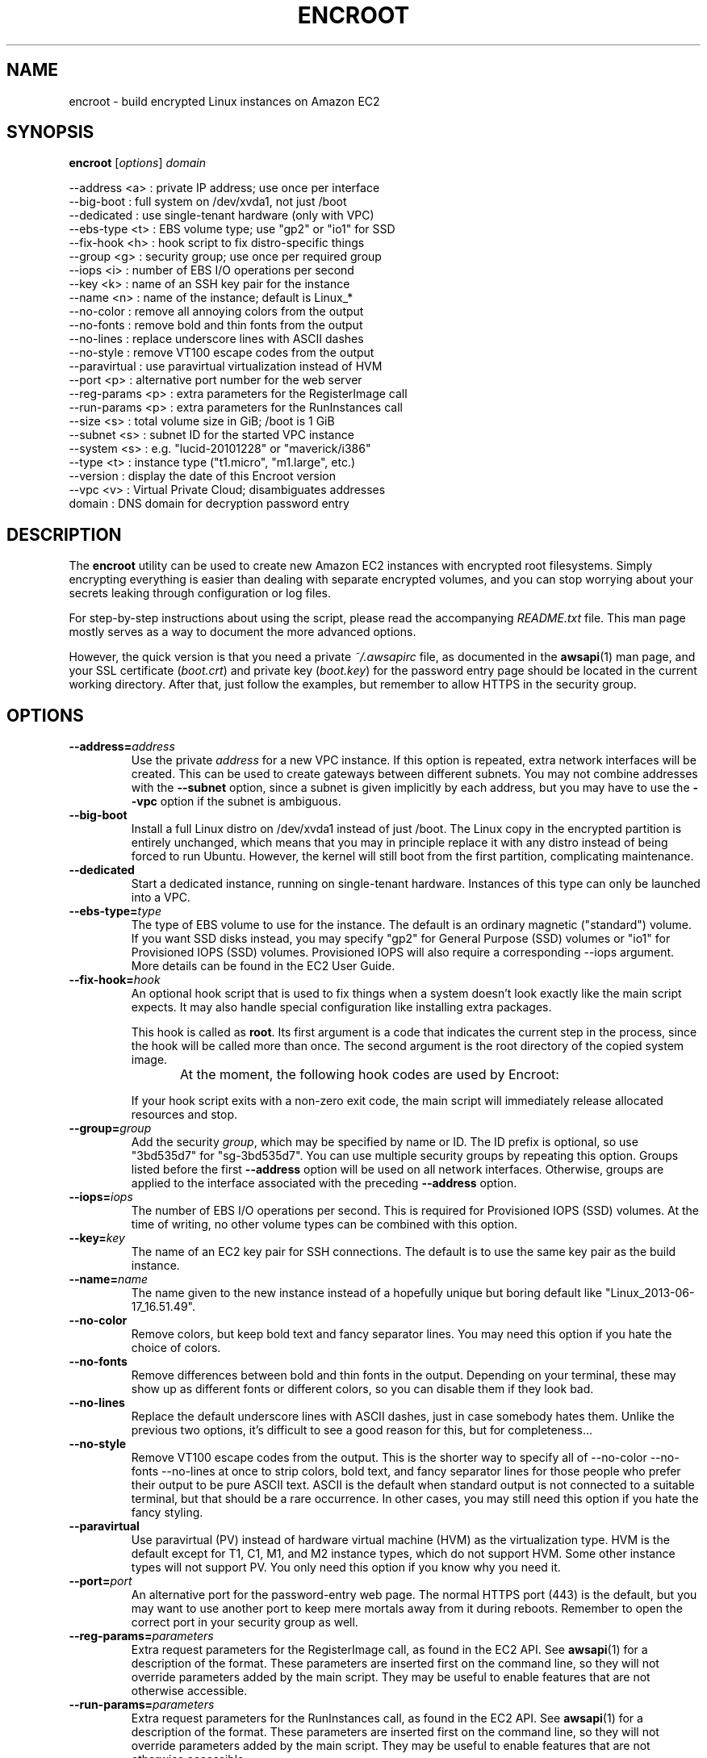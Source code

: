 .\"############################################################################
.\"         Hey, this is a man page; use "man ./encroot.1" to read it!
.\"############################################################################
.\"
.TH ENCROOT 1 "2015-05-28" "Gulbra" "Encroot Manual"
.SH NAME
encroot \- build encrypted Linux instances on Amazon EC2
.SH SYNOPSIS
.B encroot \fR[\fIoptions\fR] \fIdomain

    --address <a>    : private IP address; use once per interface
    --big-boot       : full system on /dev/xvda1, not just /boot
    --dedicated      : use single-tenant hardware (only with VPC)
    --ebs-type <t>   : EBS volume type; use "gp2" or "io1" for SSD
    --fix-hook <h>   : hook script to fix distro-specific things
    --group <g>      : security group; use once per required group
    --iops <i>       : number of EBS I/O operations per second
    --key <k>        : name of an SSH key pair for the instance
    --name <n>       : name of the instance; default is Linux_*
    --no-color       : remove all annoying colors from the output
    --no-fonts       : remove bold and thin fonts from the output
    --no-lines       : replace underscore lines with ASCII dashes
    --no-style       : remove VT100 escape codes from the output
    --paravirtual    : use paravirtual virtualization instead of HVM
    --port <p>       : alternative port number for the web server
    --reg-params <p> : extra parameters for the RegisterImage call
    --run-params <p> : extra parameters for the RunInstances call
    --size <s>       : total volume size in GiB; /boot is 1 GiB
    --subnet <s>     : subnet ID for the started VPC instance
    --system <s>     : e.g. "lucid-20101228" or "maverick/i386"
    --type <t>       : instance type ("t1.micro", "m1.large", etc.)
    --version        : display the date of this Encroot version
    --vpc <v>        : Virtual Private Cloud; disambiguates addresses
      domain         : DNS domain for decryption password entry
.SH DESCRIPTION
The \fBencroot\fR utility can be used to create new Amazon EC2 instances with
encrypted root filesystems.  Simply encrypting everything is easier
than dealing with separate encrypted volumes, and you can stop worrying
about your secrets leaking through configuration or log files.

For step-by-step instructions about using the script, please read the
accompanying \fIREADME.txt\fR file.  This man page mostly serves as a way to
document the more advanced options.

However, the quick version is that you need a private \fI~/.awsapirc\fR file,
as documented in the \fBawsapi\fR(1) man page, and your SSL certificate
(\fIboot.crt\fR) and private key (\fIboot.key\fR) for the password entry page
should be located in the current working directory.  After that, just
follow the examples, but remember to allow HTTPS in the security group.
.SH OPTIONS
.TP
.BI \-\-address= address
Use the private \fIaddress\fR for a new VPC instance.
If this option is repeated, extra network interfaces will be created.
This can be used to create gateways between different subnets.
You may not combine addresses with the \fB--subnet\fR option, since
a subnet is given implicitly by each address, but you may have to
use the \fB--vpc\fR option if the subnet is ambiguous.
.TP
.BI \-\-big-boot
Install a full Linux distro on /dev/xvda1 instead of just /boot.
The Linux copy in the encrypted partition is entirely unchanged,
which means that you may in principle replace it with any distro
instead of being forced to run Ubuntu.  However, the kernel will
still boot from the first partition, complicating maintenance.
.TP
.BI \-\-dedicated
Start a dedicated instance, running on single-tenant hardware.
Instances of this type can only be launched into a VPC.
.TP
.BI \-\-ebs-type= type
The type of EBS volume to use for the instance.  The default is
an ordinary magnetic ("standard") volume.  If you want SSD disks
instead, you may specify "gp2" for General Purpose (SSD) volumes
or "io1" for Provisioned IOPS (SSD) volumes.  Provisioned IOPS
will also require a corresponding --iops argument.  More details
can be found in the EC2 User Guide.
.TP
.BI \-\-fix-hook= hook
An optional hook script that is used to fix things when a system
doesn't look exactly like the main script expects.  It may also
handle special configuration like installing extra packages.

This hook is called as \fBroot\fR.  Its first argument is a code that
indicates the current step in the process, since the hook will
be called more than once.  The second argument is the root
directory of the copied system image.

At the moment, the following hook codes are used by Encroot:
.TS
;
lb lb, l l.
Code	Description
init	Called on a copied system before making changes
exit	Called when all ordinary changes have been made
.TE

If your hook script exits with a non-zero exit code, the main
script will immediately release allocated resources and stop.
.TP
.BI \-\-group= group
Add the security \fIgroup\fR, which may be specified by name or ID.
The ID prefix is optional, so use "3bd535d7" for "sg-3bd535d7".
You can use multiple security groups by repeating this option.
Groups listed before the first \fB--address\fR option will be used on
all network interfaces.  Otherwise, groups are applied to the
interface associated with the preceding \fB--address\fR option.
.TP
.BI \-\-iops= iops
The number of EBS I/O operations per second.  This is required
for Provisioned IOPS (SSD) volumes.  At the time of writing, no
other volume types can be combined with this option.
.TP
.BI \-\-key= key
The name of an EC2 key pair for SSH connections.  The default is
to use the same key pair as the build instance.
.TP
.BI \-\-name= name
The name given to the new instance instead of a hopefully unique
but boring default like "Linux_2013-06-17_16.51.49".
.TP
.BI \-\-no-color
Remove colors, but keep bold text and fancy separator lines.
You may need this option if you hate the choice of colors.
.TP
.BI \-\-no-fonts
Remove differences between bold and thin fonts in the output.
Depending on your terminal, these may show up as different fonts
or different colors, so you can disable them if they look bad.
.TP
.BI \-\-no-lines
Replace the default underscore lines with ASCII dashes, just in
case somebody hates them.  Unlike the previous two options, it's
difficult to see a good reason for this, but for completeness...
.TP
.BI \-\-no-style
Remove VT100 escape codes from the output.  This is the shorter
way to specify all of --no-color --no-fonts --no-lines at once
to strip colors, bold text, and fancy separator lines for those
people who prefer their output to be pure ASCII text.  ASCII is
the default when standard output is not connected to a suitable
terminal, but that should be a rare occurrence.  In other cases,
you may still need this option if you hate the fancy styling.
.TP
.BI \-\-paravirtual
Use paravirtual (PV) instead of hardware virtual machine (HVM)
as the virtualization type.  HVM is the default except for T1,
C1, M1, and M2 instance types, which do not support HVM.  Some
other instance types will not support PV.  You only need this
option if you know why you need it.
.TP
.BI \-\-port= port
An alternative port for the password-entry web page.  The normal
HTTPS port (443) is the default, but you may want to use another
port to keep mere mortals away from it during reboots.  Remember
to open the correct port in your security group as well.
.TP
.BI \-\-reg-params= parameters
Extra request parameters for the RegisterImage call, as found in
the EC2 API.  See \fBawsapi\fR(1) for a description of the format.
These parameters are inserted first on the command line, so they
will not override parameters added by the main script.  They may
be useful to enable features that are not otherwise accessible.
.TP
.BI \-\-run-params= parameters
Extra request parameters for the RunInstances call, as found in
the EC2 API.  See \fBawsapi\fR(1) for a description of the format.
These parameters are inserted first on the command line, so they
will not override parameters added by the main script.  They may
be useful to enable features that are not otherwise accessible.
.TP
.BI \-\-size= size
Total volume size in GiB, of which 1 GiB is used for /dev/xvda1.
.TP
.BI \-\-subnet= subnet
Launch the instance into the given subnet, where \fIsubnet\fR can be
either the subnet ID or some CIDR notation like "10.0.0.0/24".
If the latter is ambiguous, you may require the \fB--vpc\fR option.
It is silly to use this option more than once; use \fB--address\fR
instead if you want network interfaces in different subnets.
.TP
.bp
.BI \-\-system= system
The Linux distro to install, where \fIsystem\fR is a specific version,
like "precise" or "raring".  Subversions of releases can also be
used, such as "precise-20130411.1" or "raring-beta-2".  A 32-bit
system is created by adding the suffix "/i386".

The \fIsystem\fR spec can have one of the following prefixes:
.TS
;
lb lb lb, l l l.
Prefix	Example	Description
debian-	debian-jessie	Debian "Jessie" (official AMI release)
ubuntu-	ubuntu-trusty	Ubuntu "Trusty Tahr" (optional prefix)
ami-	ami-2c886c44	Amazon Machine Image
i-	i-2d872f7e	Amazon EC2 instance
snap-	snap-04203ddb	Amazon EBS snapshot
vol-	vol-7b91763e	Amazon EBS volume
.TE

If the \fIsystem\fR is given simply as "debian" or "ubuntu", a default
version of them will be selected.  Currently, the version used is
that mentioned in the table above.

The "debian-" and "ubuntu-" prefixes are both optional.  Without
the prefix, Encroot first looks for a matching Debian AMI, and
then looks for Ubuntu on the web if no AMI was found.  It is not
likely that these two distros will ever have a name collision.

Finally, \fIsystem\fR may be a directory on the local machine, which
could be a mounted system image, an unpacked system hierarchy,
or simply the root directory of the build instance itself, if
you want to make an encrypted clone of it.  However, unless you
are forced to use this method, the latter scenario is probably
better handled by stopping the instance to get a consistent
clone based on its instance ID.  One thing that might force you
is if your instance is based on an AWS Marketplace AMI, since
that will prevent cloning even if the image is "sold" for free.
.TP
.BI \-\-type= type
The instance type to use for the new instance.  The default is
to use the same instance type as the build instance.  Read the
"Instance Types" section in the EC2 User Guide for more info.
.TP
.BI \-\-version
Display the date of this Encroot version (which is "2015-05-28")
and exit without doing any further damage.
.TP
.BI \-\-vpc= vpc
Use a specific Virtual Private Cloud, where \fIvpc\fR is the VPC ID.
The ID prefix is optional, so use "37aaf90f" for "vpc-37aaf90f".
You only need this option if you have more than one VPC and if
the subnet ranges overlap.  Unambiguous addresses work anyway.
.SH EXAMPLES
To create a classic EC2 instance with external HTTPS access:

    encroot --name "EC2 Instance" \\
        --group "HTTPS Group" ec2-boot.example.com

To do the same thing, but with Debian instead of Ubuntu:

    encroot --name "EC2 Instance" --system debian \\
        --group "HTTPS Group" ec2-boot.example.com

To clone the build instance instead of creating from scratch:

    encroot --name "EC2 Instance" --system / \\
        --group "HTTPS Group" ec2-boot.example.com

To create a VPC instance with the address selected by AWS:

    encroot --name "VpcInstance1" \\
        --subnet 10.0.0.0/24 vpc-boot.example.com

To create an instance with two different subnets, where the groups used
are those with group ID sg-b517c157 and name "default", respectively:

    encroot --name "VpcInstance2" \\
        --address 10.0.0.42 --group b517c157 \\
        --address 10.0.1.42 vpc-boot.example.com

To create an internal instance without public domain name:

    encroot --name "InternalVpc1" \\
        --address 10.0.1.41 ip-10-0-1-41.ec2.internal
.SH FILES
.TP 4
\fI~/.awsapirc\fR - contains your AWS secrets.
This file contains secret data.  It should only be accessible by the
\fBawsapi\fR user, so remember to "chmod 600 ~/.awsapirc" before adding
your keys.  All settings are given as lines of "name: value" pairs.
The \fIsecretAccessKey\fR and \fIaccessKeyId\fR settings are required.
.TP 4
\fIboot.crt\fR - SSL certificate for the boot partition
This certificate is used to authenticate the web page where you
enter your decryption password.  External users should never access
this page, so a self-signed internal certificate is OK.
.TP 4
\fIboot.key\fR - private SSL key for the boot partition
This is the corresponding private key used by the web server.  Don't
forget that this must be the decrypted version of the key.
.TP 4
\fI/var/cache/encroot/\fR - previously downloaded files
Downloaded Ubuntu releases are stored in this directory to avoid
unnecessary downloads in the future.  However, if updated versions
of Ubuntu are released, you may need to delete some of these files
to get rid of annoying SHA256 checksum failures.
.SH BUGS
Probably.
.SH SEE ALSO
https://aws.amazon.com/documentation/

README.txt

awsapi(1)
.SH AUTHOR
Henrik Gulbrandsen <henrik@gulbra.net>
